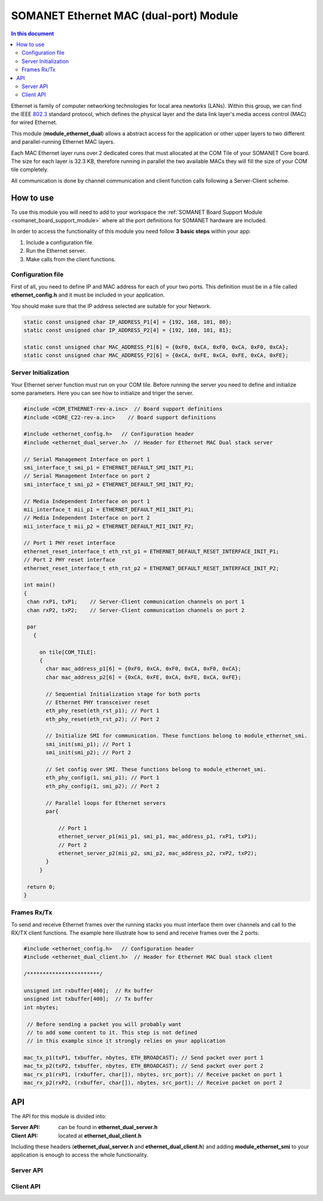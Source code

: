 .. _module_ethernet_dual:

========================================
SOMANET Ethernet MAC (dual-port) Module
========================================

.. contents:: In this document
    :backlinks: none
    :depth: 3

Ethernet is family of computer networking technologies for local area newtorks (LANs). Within this group, we can find the IEEE 802.3_ standard protocol, which defines the physical layer and the data link layer's media access control (MAC) for wired Ethernet.

This module (**module_ethernet_dual**) allows a abstract access for the application or other upper layers to two different and parallel-running Ethernet MAC layers. 

Each MAC Ethernet layer runs over 2 dedicated cores that must allocated at the COM Tile of your SOMANET Core board. The size for each layer is 32.3 KB,
therefore running in parallel the two available MACs they will fill the size of your COM tile completely.

All communication is done by channel communication and client function calls following a Server-Client scheme.

.. cssclass:: github

  `See Module on Public Repository <https://github.com/synapticon/sc_sncn_ethernet/tree/master/module_ethernet_dual>`_

.. _802.3: http://www.ieee802.org/3/

How to use
==========

To use this module you will need to add to your workspace the :ref:`SOMANET Board Support Module <somanet_board_support_module>` where all the port definitions for SOMANET hardware are included.

In order to access the functionality of this module you need follow **3 basic steps** within your app: 

1. Include a configuration file.

2. Run the Ethernet server.

3. Make calls from the client functions.

Configuration file
------------------

First of all, you need to define IP and MAC address for each of your two ports. This definition must be in a file called **ethernet_config.h** and it must be included in your application. 

You should make sure that the IP address selected are suitable for your Network.

.. code-block:: C

  static const unsigned char IP_ADDRESS_P1[4] = {192, 168, 101, 80};
  static const unsigned char IP_ADDRESS_P2[4] = {192, 168, 101, 81};

  static const unsigned char MAC_ADDRESS_P1[6] = {0xF0, 0xCA, 0xF0, 0xCA, 0xF0, 0xCA};
  static const unsigned char MAC_ADDRESS_P2[6] = {0xCA, 0xFE, 0xCA, 0xFE, 0xCA, 0xFE};


Server Initialization
---------------------

Your Ethernet server function must run on your COM tile. Before running the server you need to define and initialize some parameters. Here you can see how to initialize and triger the server.

.. code-block:: C

 #include <COM_ETHERNET-rev-a.inc>  // Board support definitions  
 #include <CORE_C22-rev-a.inc>    // Board support definitions

 #include <ethernet_config.h>   // Configuration header 
 #include <ethernet_dual_server.h>  // Header for Ethernet MAC Dual stack server

 // Serial Management Interface on port 1
 smi_interface_t smi_p1 = ETHERNET_DEFAULT_SMI_INIT_P1; 
 // Serial Management Interface on port 2 
 smi_interface_t smi_p2 = ETHERNET_DEFAULT_SMI_INIT_P2;  

 // Media Independent Interface on port 1
 mii_interface_t mii_p1 = ETHERNET_DEFAULT_MII_INIT_P1; 
 // Media Independent Interface on port 2 
 mii_interface_t mii_p2 = ETHERNET_DEFAULT_MII_INIT_P2;  

 // Port 1 PHY reset interface
 ethernet_reset_interface_t eth_rst_p1 = ETHERNET_DEFAULT_RESET_INTERFACE_INIT_P1; 
 // Port 2 PHY reset interface  
 ethernet_reset_interface_t eth_rst_p2 = ETHERNET_DEFAULT_RESET_INTERFACE_INIT_P2;   

 int main()
 {
  chan rxP1, txP1;    // Server-Client communication channels on port 1
  chan rxP2, txP2;    // Server-Client communication channels on port 2

  par
    {

      on tile[COM_TILE]:
      {
        char mac_address_p1[6] = {0xF0, 0xCA, 0xF0, 0xCA, 0xF0, 0xCA}; 
        char mac_address_p2[6] = {0xCA, 0xFE, 0xCA, 0xFE, 0xCA, 0xFE}; 

        // Sequential Initialization stage for both ports
        // Ethernet PHY transceiver reset
        eth_phy_reset(eth_rst_p1); // Port 1
        eth_phy_reset(eth_rst_p2); // Port 2

        // Initialize SMI for communication. These functions belong to module_ethernet_smi.
        smi_init(smi_p1); // Port 1
        smi_init(smi_p2); // Port 2

        // Set config over SMI. These functions belong to module_ethernet_smi.
        eth_phy_config(1, smi_p1); // Port 1
        eth_phy_config(1, smi_p2); // Port 2

        // Parallel loops for Ethernet servers
        par{
    
            // Port 1
            ethernet_server_p1(mii_p1, smi_p1, mac_address_p1, rxP1, txP1);
            // Port 2 
            ethernet_server_p2(mii_p2, smi_p2, mac_address_p2, rxP2, txP2); 
        }
      }

  return 0;
 }


Frames Rx/Tx
-------------

To send and receive Ethernet frames over the running stacks you must interface them over channels and call to the RX/TX client functions. The example here illustrate how to send and receive frames over the 2 ports:

.. code-block:: C

 #include <ethernet_config.h>   // Configuration header 
 #include <ethernet_dual_client.h>  // Header for Ethernet MAC Dual stack client

 /***********************/ 

 unsigned int rxbuffer[400];  // Rx buffer
 unsigned int txbuffer[400];  // Tx buffer
 int nbytes;

  // Before sending a packet you will probably want 
  // to add some content to it. This step is not defined
  // in this example since it strongly relies on your application 

 mac_tx_p1(txP1, txbuffer, nbytes, ETH_BROADCAST); // Send packet over port 1
 mac_tx_p2(txP2, txbuffer, nbytes, ETH_BROADCAST); // Send packet over port 2 
 mac_rx_p1(rxP1, (rxbuffer, char[]), nbytes, src_port); // Receive packet on port 1
 mac_rx_p2(rxP2, (rxbuffer, char[]), nbytes, src_port); // Receive packet on port 2

API
===

The API for this module is divided into:

:Server API: can be found in **ethernet_dual_server.h**
:Client API: located at **ethernet_dual_client.h**

Including these headers (**ethernet_dual_server.h** and **ethernet_dual_client.h**) and adding **module_ethernet_smi** to your application is enough to access the whole functionality.

Server API
-----------

.. doxygenfunction:: eth_phy_reset
.. doxygenfunction:: ethernet_server_p1
.. doxygenfunction:: ethernet_server_p2

Client API
------------

.. doxygenfunction:: mac_rx_p1
.. doxygenfunction:: mac_tx_p1
.. doxygenfunction:: mac_rx_p2
.. doxygenfunction:: mac_tx_p2